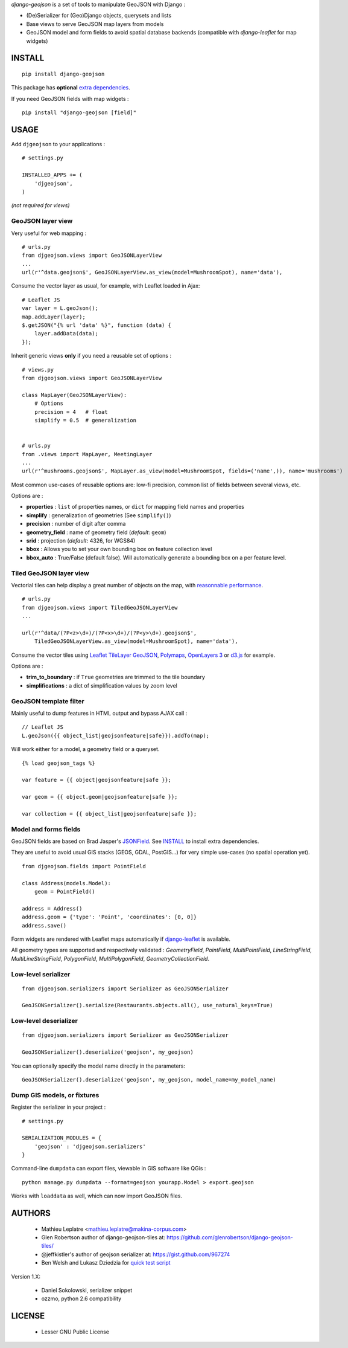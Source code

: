 *django-geojson* is a set of tools to manipulate GeoJSON with Django :

* (De)Serializer for (Geo)Django objects, querysets and lists
* Base views to serve GeoJSON map layers from models
* GeoJSON model and form fields to avoid spatial database backends
  (compatible with *django-leaflet* for map widgets)


.. image:: https://pypip.in/v/django-geojson/badge.png
        :target: https://pypi.python.org/pypi/django-geojson

.. image:: https://pypip.in/d/django-geojson/badge.png
        :target: https://pypi.python.org/pypi/django-geojson

.. image:: https://travis-ci.org/makinacorpus/django-geojson.png?branch=master
    :target: https://travis-ci.org/makinacorpus/django-geojson

.. image:: https://coveralls.io/repos/makinacorpus/django-geojson/badge.png?branch=master
    :target: https://coveralls.io/r/makinacorpus/django-geojson


=======
INSTALL
=======

::

    pip install django-geojson


This package has **optional** `extra dependencies <http://pythonhosted.org/setuptools/setuptools.html#declaring-extras-optional-features-with-their-own-dependencies>`_.


If you need GeoJSON fields with map widgets :

::

    pip install "django-geojson [field]"


=====
USAGE
=====

Add ``djgeojson`` to your applications :

::

    # settings.py

    INSTALLED_APPS += (
        'djgeojson',
    )

*(not required for views)*


GeoJSON layer view
==================

Very useful for web mapping :

::

    # urls.py
    from djgeojson.views import GeoJSONLayerView
    ...
    url(r'^data.geojson$', GeoJSONLayerView.as_view(model=MushroomSpot), name='data'),


Consume the vector layer as usual, for example, with Leaflet loaded in Ajax:

::

    # Leaflet JS
    var layer = L.geoJson();
    map.addLayer(layer);
    $.getJSON("{% url 'data' %}", function (data) {
        layer.addData(data);
    });


Inherit generic views **only** if you need a reusable set of options :

::

    # views.py
    from djgeojson.views import GeoJSONLayerView

    class MapLayer(GeoJSONLayerView):
        # Options
        precision = 4   # float
        simplify = 0.5  # generalization


    # urls.py
    from .views import MapLayer, MeetingLayer
    ...
    url(r'^mushrooms.geojson$', MapLayer.as_view(model=MushroomSpot, fields=('name',)), name='mushrooms')

Most common use-cases of reusable options are: low-fi precision, common list of fields between several views, etc.

Options are :

* **properties** : ``list`` of properties names, or ``dict`` for mapping field names and properties
* **simplify** : generalization of geometries (See ``simplify()``)
* **precision** : number of digit after comma
* **geometry_field** : name of geometry field (*default*: ``geom``)
* **srid** : projection (*default*: 4326, for WGS84)
* **bbox** : Allows you to set your own bounding box on feature collection level
* **bbox_auto** : True/False (default false). Will automatically generate a bounding box on a per feature level.



Tiled GeoJSON layer view
========================

Vectorial tiles can help display a great number of objects on the map,
with `reasonnable performance <https://groups.google.com/forum/?fromgroups#!searchin/leaflet-js/GeoJSON$20performance$3F$20River$20vector$20tile$20map./leaflet-js/_WJquNpdmH0/qQsasZpCTPUJ>`_.

::

    # urls.py
    from djgeojson.views import TiledGeoJSONLayerView
    ...

    url(r'^data/(?P<z>\d+)/(?P<x>\d+)/(?P<y>\d+).geojson$',
        TiledGeoJSONLayerView.as_view(model=MushroomSpot), name='data'),


Consume the vector tiles using `Leaflet TileLayer GeoJSON <https://github.com/glenrobertson/leaflet-tilelayer-geojson/>`_, `Polymaps <http://polymaps.org/>`_, `OpenLayers 3 <http://twpayne.github.io/ol3/remote-vector/examples/tile-vector.html>`_ or `d3.js <http://d3js.org>`_ for example.

Options are :
 
* **trim_to_boundary** : if ``True`` geometries are trimmed to the tile boundary
* **simplifications** : a dict of simplification values by zoom level



GeoJSON template filter
=======================

Mainly useful to dump features in HTML output and bypass AJAX call :

::

    // Leaflet JS
    L.geoJson({{ object_list|geojsonfeature|safe}}).addTo(map);


Will work either for a model, a geometry field or a queryset.

::

    {% load geojson_tags %}
    
    var feature = {{ object|geojsonfeature|safe }};
    
    var geom = {{ object.geom|geojsonfeature|safe }};

    var collection = {{ object_list|geojsonfeature|safe }};


Model and forms fields
======================

GeoJSON fields are based on Brad Jasper's `JSONField <https://pypi.python.org/pypi/jsonfield>`_.
See `INSTALL`_ to install extra dependencies.

They are useful to avoid usual GIS stacks (GEOS, GDAL, PostGIS...)
for very simple use-cases (no spatial operation yet).

::

    from djgeojson.fields import PointField

    class Address(models.Model):
        geom = PointField()

    address = Address()
    address.geom = {'type': 'Point', 'coordinates': [0, 0]}
    address.save()


Form widgets are rendered with Leaflet maps automatically if
`django-leaflet <https://github.com/makinacorpus/django-leaflet>`_
is available.

All geometry types are supported and respectively validated :
`GeometryField`, `PointField`, `MultiPointField`, `LineStringField`,
`MultiLineStringField`, `PolygonField`, `MultiPolygonField`,
`GeometryCollectionField`.


Low-level serializer
====================

::

    from djgeojson.serializers import Serializer as GeoJSONSerializer

    GeoJSONSerializer().serialize(Restaurants.objects.all(), use_natural_keys=True)



Low-level deserializer
======================

::

    from djgeojson.serializers import Serializer as GeoJSONSerializer

    GeoJSONSerializer().deserialize('geojson', my_geojson)

You can optionally specify the model name directly in the parameters:

::

    GeoJSONSerializer().deserialize('geojson', my_geojson, model_name=my_model_name)




Dump GIS models, or fixtures
============================

Register the serializer in your project :

::

    # settings.py

    SERIALIZATION_MODULES = {
        'geojson' : 'djgeojson.serializers'
    }

Command-line ``dumpdata`` can export files, viewable in GIS software like QGis :

::

    python manage.py dumpdata --format=geojson yourapp.Model > export.geojson

Works with ``loaddata`` as well, which can now import GeoJSON files.



=======
AUTHORS
=======

    * Mathieu Leplatre <mathieu.leplatre@makina-corpus.com>
    * Glen Robertson author of django-geojson-tiles at: https://github.com/glenrobertson/django-geojson-tiles/
    * @jeffkistler's author of geojson serializer at: https://gist.github.com/967274
    * Ben Welsh and Lukasz Dziedzia for `quick test script <http://datadesk.latimes.com/posts/2012/06/test-your-django-app-with-travisci/>`_

Version 1.X:

    * Daniel Sokolowski, serializer snippet
    * ozzmo, python 2.6 compatibility

|makinacom|_

.. |makinacom| image:: http://depot.makina-corpus.org/public/logo.gif
.. _makinacom:  http://www.makina-corpus.com

=======
LICENSE
=======

    * Lesser GNU Public License
